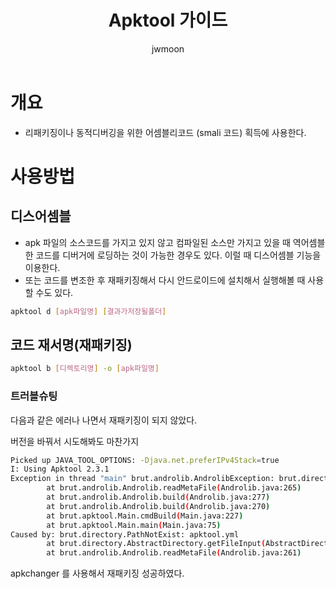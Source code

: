 #+TITLE: Apktool 가이드
#+AUTHOR: jwmoon

* 개요
- 리패키징이나 동적디버깅을 위한 어셈블리코드 (smali 코드) 획득에 사용한다. 

* 사용방법

** 디스어셈블
- apk 파일의 소스코드를 가지고 있지 않고 컴파일된 소스만 가지고 있을 때 역어셈블한 코드를 디버거에 로딩하는 것이 가능한 경우도 있다. 이럴 때 디스어셈블 기능을 이용한다. 
- 또는 코드를 변조한 후 재패키징해서 다시 안드로이드에 설치해서 실행해볼 때 사용할 수도 있다. 

#+BEGIN_SRC bash
apktool d [apk파일명] [결과가저장될폴더]
#+END_SRC


** 코드 재서명(재패키징)
#+BEGIN_SRC bash
apktool b [디렉토리명] -o [apk파일명]
#+END_SRC

*** 트러블슈팅
다음과 같은 에러나 나면서 재패키징이 되지 않았다. 

버전을 바꿔서 시도해봐도 마찬가지

#+BEGIN_SRC bash
Picked up JAVA_TOOL_OPTIONS: -Djava.net.preferIPv4Stack=true
I: Using Apktool 2.3.1
Exception in thread "main" brut.androlib.AndrolibException: brut.directory.PathNotExist: apktool.yml
        at brut.androlib.Androlib.readMetaFile(Androlib.java:265)
        at brut.androlib.Androlib.build(Androlib.java:277)
        at brut.androlib.Androlib.build(Androlib.java:270)
        at brut.apktool.Main.cmdBuild(Main.java:227)
        at brut.apktool.Main.main(Main.java:75)
Caused by: brut.directory.PathNotExist: apktool.yml
        at brut.directory.AbstractDirectory.getFileInput(AbstractDirectory.java:106)
        at brut.androlib.Androlib.readMetaFile(Androlib.java:261)
#+END_SRC

apkchanger 를 사용해서 재패키징 성공하였다.


